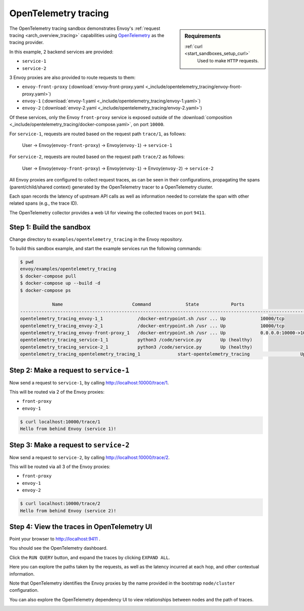 .. _install_sandboxes_opentelemetry_tracing:

OpenTelemetry tracing
=====================

.. sidebar:: Requirements

   .. include:: _include/docker-env-setup-link.rst

   :ref:`curl <start_sandboxes_setup_curl>`
        Used to make ``HTTP`` requests.

The OpenTelemetry tracing sandbox demonstrates Envoy's :ref:`request tracing <arch_overview_tracing>`
capabilities using `OpenTelemetry <https://opentelemetry.io/>`_ as the tracing provider.

In this example, 2 backend services are provided:

- ``service-1``
- ``service-2``

3 Envoy proxies are also provided to route requests to them:

- ``envoy-front-proxy`` (:download:`envoy-front-proxy.yaml <_include/opentelemetry_tracing/envoy-front-proxy.yaml>`)
- ``envoy-1`` (:download:`envoy-1.yaml <_include/opentelemetry_tracing/envoy-1.yaml>`)
- ``envoy-2`` (:download:`envoy-2.yaml <_include/opentelemetry_tracing/envoy-2.yaml>`)

Of these services, only the Envoy ``front-proxy`` service is exposed outside of the
:download:`composition <_include/opentelemetry_tracing/docker-compose.yaml>`, on port ``10000``.

For ``service-1``, requests are routed based on the request path ``trace/1``, as follows:

    User -> Envoy(``envoy-front-proxy``) -> Envoy(``envoy-1``) -> ``service-1``

For ``service-2``, requests are routed based on the request path ``trace/2`` as follows:

    User -> Envoy(``envoy-front-proxy``) -> Envoy(``envoy-1``) -> Envoy(``envoy-2``) -> ``service-2``

All Envoy proxies are configured to collect request traces, as can be seen in their configurations,
propagating the spans (parent/child/shared context) generated by the OpenTelemetry tracer to a OpenTelemetry cluster.

Each span records the latency of upstream API calls as well as information
needed to correlate the span with other related spans (e.g., the trace ID).

The OpenTelemetry collector provides a web UI for viewing the collected traces on port ``9411``.

Step 1: Build the sandbox
*************************

Change directory to ``examples/opentelemetry_tracing`` in the Envoy repository.

To build this sandbox example, and start the example services run the following commands:

.. code-block:: console

    $ pwd
    envoy/examples/opentelemetry_tracing
    $ docker-compose pull
    $ docker-compose up --build -d
    $ docker-compose ps

                Name                          Command             State            Ports
    -----------------------------------------------------------------------------------------------------------
    opentelemetry_tracing_envoy-1_1             /docker-entrypoint.sh /usr ... Up             10000/tcp
    opentelemetry_tracing_envoy-2_1             /docker-entrypoint.sh /usr ... Up             10000/tcp
    opentelemetry_tracing_envoy-front-proxy_1   /docker-entrypoint.sh /usr ... Up             0.0.0.0:10000->10000/tcp
    opentelemetry_tracing_service-1_1           python3 /code/service.py       Up (healthy)
    opentelemetry_tracing_service-2_1           python3 /code/service.py       Up (healthy)
    opentelemetry_tracing_opentelemetry_tracing_1              start-opentelemetry_tracing                   Up (healthy)   9410/tcp, 0.0.0.0:9411->9411/tcp

Step 2: Make a request to ``service-1``
***************************************

Now send a request to ``service-1``, by calling http://localhost:10000/trace/1.

This will be routed via 2 of the Envoy proxies:

- ``front-proxy``
- ``envoy-1``

.. code-block:: console

    $ curl localhost:10000/trace/1
    Hello from behind Envoy (service 1)!

Step 3: Make a request to ``service-2``
***************************************

Now send a request to ``service-2``, by calling http://localhost:10000/trace/2.

This will be routed via all 3 of the Envoy proxies:

- ``front-proxy``
- ``envoy-1``
- ``envoy-2``

.. code-block:: console

    $ curl localhost:10000/trace/2
    Hello from behind Envoy (service 2)!

Step 4: View the traces in OpenTelemetry UI
************************************

Point your browser to http://localhost:9411 .

You should see the OpenTelemetry dashboard.

Click the ``RUN QUERY`` button, and expand the traces by clicking ``EXPAND ALL``.

Here you can explore the paths taken by the requests, as well as the latency incurred at each hop,
and other contextual information.

Note that OpenTelemetry identifies the Envoy proxies by the name provided in the bootstrap ``node/cluster`` configuration.

.. image:: /start/sandboxes/_static/opentelemetry_tracing-ui.png

You can also explore the OpenTelemetry dependency UI to view relationships between nodes and the path of traces.

.. image:: /start/sandboxes/_static/opentelemetry_tracing-ui-dependency.png

.. seealso::

   :ref:`Request tracing <arch_overview_tracing>`
      Learn more about using Envoy's request tracing.

   `OpenTelemetry <https://opentelemetry.io/>`_
      OpenTelemetry tracing website.
